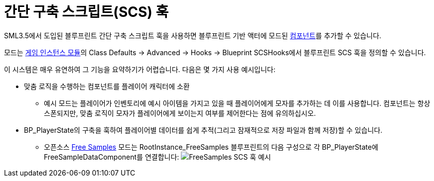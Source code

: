 = 간단 구축 스크립트(SCS) 훅

SML3.5에서 도입된 블루프린트 간단 구축 스크립트 훅을 사용하면 블루프린트 기반 액터에 모드된
https://docs.unrealengine.com/5.1/en-US/components-in-unreal-engine/[컴포넌트]를
추가할 수 있습니다.

모드는 xref:Development/ModLoader/ModModules.adoc#_게임_인스턴스_할당_모듈ugameinstancemodule[게임 인스턴스 모듈]의
Class Defaults -> Advanced -> Hooks -> Blueprint SCSHooks에서 블루프린트 SCS 훅을 정의할 수 있습니다.

이 시스템은 매우 유연하여 그 기능을 요약하기가 어렵습니다.
다음은 몇 가지 사용 예시입니다:

* 맞춤 로직을 수행하는 컴포넌트를 플레이어 캐릭터에 소환
    ** 예시 모드는 플레이어가 인벤토리에 예시 아이템을 가지고 있을 때 플레이어에게 모자를 추가하는 데 이를 사용합니다.
       컴포넌트는 항상 스폰되지만, 맞춤 로직이 모자가 플레이어에게 보이는지 여부를 제어한다는 점에 유의하십시오.
* BP_PlayerState의 구축을 훅하여 플레이어별 데이터를 쉽게 추적(그리고 잠재적으로 저장 파일과 함께 저장)할 수 있습니다.
    ** 오픈소스 https://ficsit.app/mod/FreeSamples[Free Samples] 모드는
       RootInstance_FreeSamples 블루프린트의 다음 구성으로 각 BP_PlayerState에 FreeSampleDataComponent를 연결합니다:
       image:ModLoader/SCSHook_Example_FreeSamples.png[FreeSamples SCS 훅 예시]

